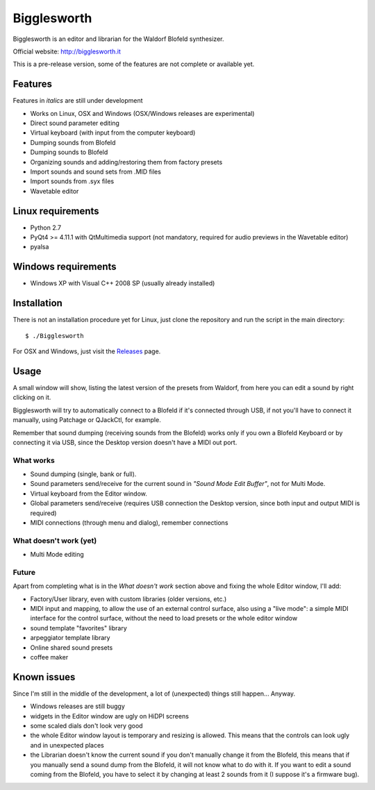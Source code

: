 Bigglesworth
============

.. image:: https://cloud.githubusercontent.com/assets/523596/23536074/e2759486-ffc2-11e6-9350-7b3eb916c389.jpg
   :target: https://cloud.githubusercontent.com/assets/523596/23536073/e25f7e08-ffc2-11e6-9af5-dfd48cd2e906.jpg
   :alt: Screenshot

Bigglesworth is an editor and librarian for the Waldorf Blofeld synthesizer.

Official website: http://bigglesworth.it

This is a pre-release version, some of the features are not complete or
available yet.

Features
--------

Features in *italics* are still under development

- Works on Linux, OSX and Windows (OSX/Windows releases are experimental)
- Direct sound parameter editing
- Virtual keyboard (with input from the computer keyboard)
- Dumping sounds from Blofeld
- Dumping sounds to Blofeld
- Organizing sounds and adding/restoring them from factory presets
- Import sounds and sound sets from .MID files
- Import sounds from .syx files
- Wavetable editor

Linux requirements
------------------

-  Python 2.7
-  PyQt4 >= 4.11.1 with QtMultimedia support (not mandatory, required for audio previews in the Wavetable editor)
-  pyalsa

Windows requirements
--------------------

- Windows XP with Visual C++ 2008 SP (usually already installed)


Installation
------------

There is not an installation procedure yet for Linux, just clone the repository
and run the script in the
main directory:

::

    $ ./Bigglesworth

For OSX and Windows, just visit the Releases_ page.

Usage
-----

A small window will show, listing the latest version of the presets from
Waldorf, from here you can edit a sound by right clicking on it.

Bigglesworth will try to automatically connect to a Blofeld if it's connected 
through USB, if not you'll have to connect it manually, using Patchage or
QJackCtl, for example.

Remember that sound dumping (receiving sounds from the Blofeld) works only if 
you own a Blofeld Keyboard or by connecting it via USB, since the Desktop 
version doesn't have a MIDI out port.

What works
~~~~~~~~~~

- Sound dumping (single, bank or full).
- Sound parameters send/receive for the current sound in *"Sound Mode Edit
  Buffer"*, not for Multi Mode.
- Virtual keyboard from the Editor window.
- Global parameters send/receive (requires USB connection the Desktop version,
  since both input and output MIDI is required)
- MIDI connections (through menu and dialog), remember connections

What doesn't work (yet)
~~~~~~~~~~~~~~~~~~~~~~~

- Multi Mode editing

Future
~~~~~~

Apart from completing what is in the *What doesn't work* section above
and fixing the whole Editor window, I'll add:

- Factory/User library, even with custom libraries (older versions, etc.)
- MIDI input and mapping, to allow the use of an external control surface, also
  using a "live mode": a simple MIDI interface for the control surface, without
  the need to load presets or the whole editor window
- sound template "favorites" library
- arpeggiator template library
- Online shared sound presets
- coffee maker

Known issues
------------

Since I'm still in the middle of the development, a lot of (unexpected)
things still happen... Anyway.

- Windows releases are still buggy
- widgets in the Editor window are ugly on HiDPI screens
- some scaled dials don't look very good
- the whole Editor window layout is temporary and resizing is allowed. This
  means that the controls can look ugly and in unexpected places
- the Librarian doesn't know the current sound if you don't manually change it 
  from the Blofeld, this means that if you manually send a sound dump from the 
  Blofeld, it will not know what to do with it.
  If you want to edit a sound coming from the Blofeld, you have to select it by
  changing at least 2 sounds from it (I suppose it's a firmware bug).

.. _Releases: https://github.com/MaurizioB/Bigglesworth/releases 